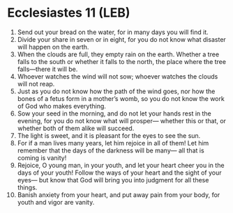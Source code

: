 * Ecclesiastes 11 (LEB)
:PROPERTIES:
:ID: LEB/21-ECC11
:END:

1. Send out your bread on the water, for in many days you will find it.
2. Divide your share in seven or in eight, for you do not know what disaster will happen on the earth.
3. When the clouds are full, they empty rain on the earth. Whether a tree falls to the south or whether it falls to the north, the place where the tree falls—there it will be.
4. Whoever watches the wind will not sow; whoever watches the clouds will not reap.
5. Just as you do not know how the path of the wind goes, nor how the bones of a fetus form in a mother’s womb, so you do not know the work of God who makes everything.
6. Sow your seed in the morning, and do not let your hands rest in the evening, for you do not know what will prosper— whether this or that, or whether both of them alike will succeed.
7. The light is sweet, and it is pleasant for the eyes to see the sun.
8. For if a man lives many years, let him rejoice in all of them! Let him remember that the days of the darkness will be many— all that is coming is vanity!
9. Rejoice, O young man, in your youth, and let your heart cheer you in the days of your youth! Follow the ways of your heart and the sight of your eyes— but know that God will bring you into judgment for all these things.
10. Banish anxiety from your heart, and put away pain from your body, for youth and vigor are vanity.
